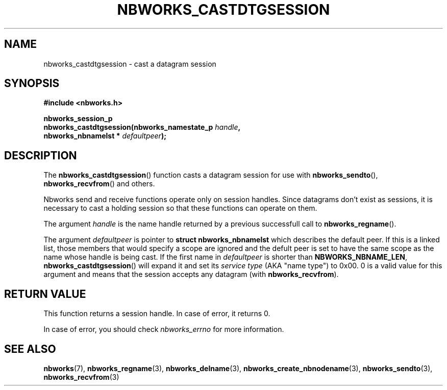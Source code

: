 .TH NBWORKS_CASTDTGSESSION 3  2013-05-01 "" "Nbworks Manual"
.SH NAME
nbworks_castdtgsession \- cast a datagram session
.SH SYNOPSIS
.nf
.B #include <nbworks.h>
.sp
.BI "nbworks_session_p"
.br
.BI "  nbworks_castdtgsession(nbworks_namestate_p " handle ","
.br
.BI "                         nbworks_nbnamelst * " defaultpeer ");"
.fi
.SH DESCRIPTION
The \fBnbworks_castdtgsession\fP() function casts a datagram session
for use with \fBnbworks_sendto\fP(), \fBnbworks_recvfrom\fP() and
others.
.PP
Nbworks send and receive functions operate only on session
handles. Since datagrams don't exist as sessions, it is necessary to
cast a holding session so that these functions can operate on them.
.PP
The argument \fIhandle\fP is the name handle returned by a previous
successfull call to \fBnbworks_regname\fP().
.PP
The argument \fIdefaultpeer\fP is pointer to \fBstruct
nbworks_nbnamelst\fP which describes the default peer. If this is a
linked list, those members that would specify a scope are ignored and
the defult peer is set to have the same scope as the name whose handle
is being cast. If the first name in \fIdefaultpeer\fP is shorter than
\fBNBWORKS_NBNAME_LEN\fP, \fBnbworks_castdtgsession\fP() will expand
it and set its \fIservice type\fP (AKA "name type") to 0x00. 0 is a
valid value for this argument and means that the session accepts any
datagram (with \fBnbworks_recvfrom\fP).
.SH "RETURN VALUE"
This function returns a session handle. In case of error, it returns
0.
.PP
In case of error, you should check \fInbworks_errno\fP for more
information.
.SH "SEE ALSO"
.BR nbworks (7),
.BR nbworks_regname (3),
.BR nbworks_delname (3),
.BR nbworks_create_nbnodename (3),
.BR nbworks_sendto (3),
.BR nbworks_recvfrom (3)
